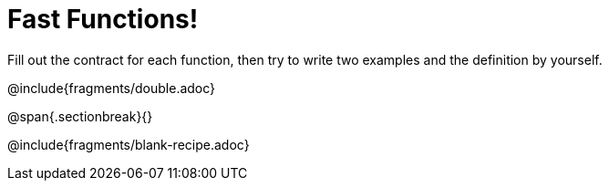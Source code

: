 = Fast Functions!

Fill out the contract for each function, then try to write two examples and the definition by yourself.

@include{fragments/double.adoc}

@span{.sectionbreak}{}

@include{fragments/blank-recipe.adoc}
